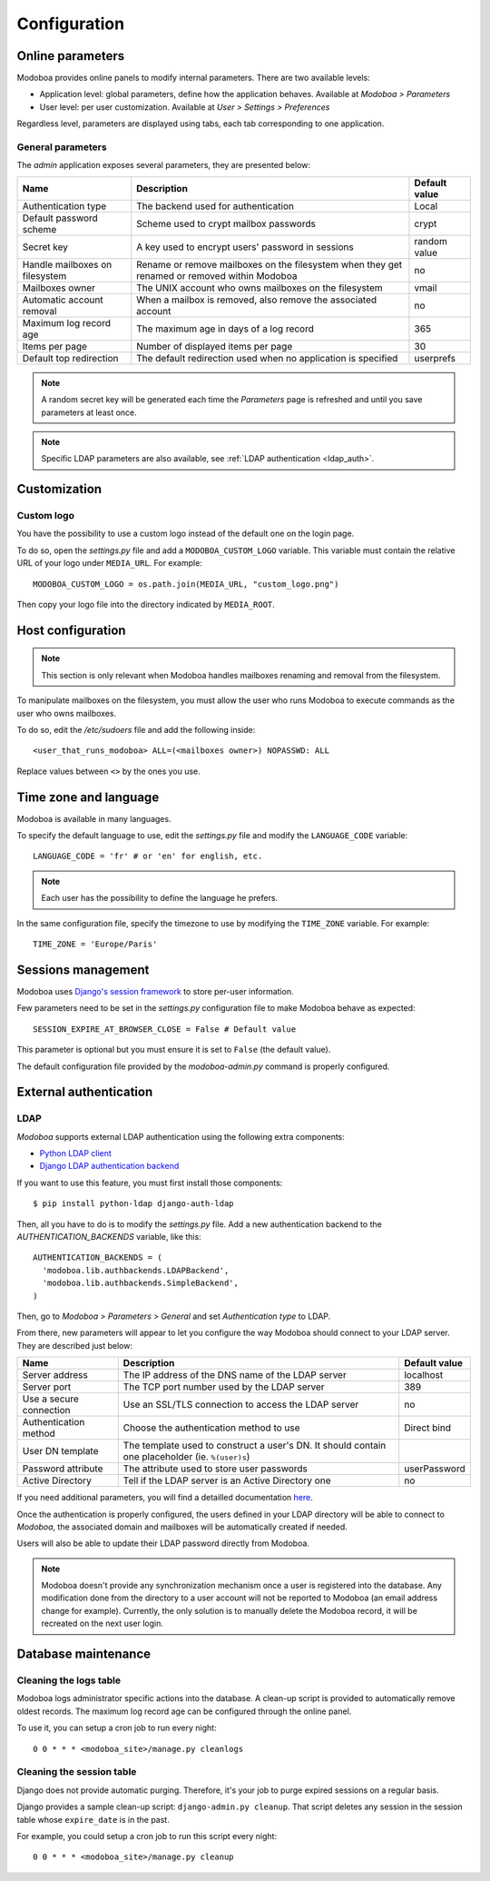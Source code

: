 #############
Configuration
#############

*****************
Online parameters
*****************

Modoboa provides online panels to modify internal parameters. There
are two available levels:

* Application level: global parameters, define how the application
  behaves. Available at *Modoboa > Parameters*

* User level: per user customization. Available at *User > Settings >
  Preferences*
 
Regardless level, parameters are displayed using tabs, each tab
corresponding to one application.

.. _admin-params:

General parameters
==================

The *admin* application exposes several parameters, they are presented below:

+--------------------+--------------------+--------------------+
|Name                |Description         |Default value       |
+====================+====================+====================+
|Authentication type |The backend used for|Local               |
|                    |authentication      |                    |
+--------------------+--------------------+--------------------+
|Default password    |Scheme used to crypt|crypt               |
|scheme              |mailbox passwords   |                    |
+--------------------+--------------------+--------------------+
|Secret key          |A key used to       |random value        |
|                    |encrypt users'      |                    |
|                    |password in sessions|                    |
+--------------------+--------------------+--------------------+
|Handle mailboxes on |Rename or remove    |no                  |
|filesystem          |mailboxes on the    |                    |
|                    |filesystem when they|                    |
|                    |get renamed or      |                    |
|                    |removed within      |                    |
|                    |Modoboa             |                    |
+--------------------+--------------------+--------------------+
|Mailboxes owner     |The UNIX account who|vmail               |
|                    |owns mailboxes on   |                    |
|                    |the filesystem      |                    |
+--------------------+--------------------+--------------------+
|Automatic account   |When a mailbox is   |no                  |
|removal             |removed, also remove|                    |
|                    |the associated      |                    |
|                    |account             |                    |
+--------------------+--------------------+--------------------+
|Maximum log record  |The maximum age in  |365                 |
|age                 |days of a log record|                    |
+--------------------+--------------------+--------------------+
|Items per page      |Number of displayed |30                  |
|                    |items per page      |                    |
+--------------------+--------------------+--------------------+
|Default top         |The default         |userprefs           |
|redirection         |redirection used    |                    |
|                    |when no application |                    |
|                    |is specified        |                    |
+--------------------+--------------------+--------------------+

.. note::

   A random secret key will be generated each time the *Parameters*
   page is refreshed and until you save parameters at least once.

.. note::

   Specific LDAP parameters are also available, see :ref:`LDAP
   authentication <ldap_auth>`.

*************
Customization
*************

Custom logo
===========

You have the possibility to use a custom logo instead of the default
one on the login page.

To do so, open the *settings.py* file and add a
``MODOBOA_CUSTOM_LOGO`` variable. This variable must contain the
relative URL of your logo under ``MEDIA_URL``. For example::

  MODOBOA_CUSTOM_LOGO = os.path.join(MEDIA_URL, "custom_logo.png")

Then copy your logo file into the directory indicated by
``MEDIA_ROOT``.

******************
Host configuration
******************

.. note::

  This section is only relevant when Modoboa handles mailboxes
  renaming and removal from the filesystem.

To manipulate mailboxes on the filesystem, you must allow the user who
runs Modoboa to execute commands as the user who owns mailboxes.

To do so, edit the */etc/sudoers* file and add the following inside::

  <user_that_runs_modoboa> ALL=(<mailboxes owner>) NOPASSWD: ALL

Replace values between ``<>`` by the ones you use.

.. _timezone_lang:

**********************
Time zone and language
**********************

Modoboa is available in many languages.

To specify the default language to use, edit the *settings.py* file
and modify the ``LANGUAGE_CODE`` variable::

  LANGUAGE_CODE = 'fr' # or 'en' for english, etc.

.. note::

  Each user has the possibility to define the language he prefers.

In the same configuration file, specify the timezone to use by
modifying the ``TIME_ZONE`` variable. For example::

  TIME_ZONE = 'Europe/Paris'

*******************
Sessions management
*******************

Modoboa uses `Django's session framework
<https://docs.djangoproject.com/en/dev/topics/http/sessions/?from=olddocs>`_
to store per-user information.

Few parameters need to be set in the *settings.py* configuration
file to make Modoboa behave as expected::

  SESSION_EXPIRE_AT_BROWSER_CLOSE = False # Default value

This parameter is optional but you must ensure it is set to ``False``
(the default value).

The default configuration file provided by the *modoboa-admin.py*
command is properly configured.

***********************
External authentication
***********************

.. _ldap_auth:

LDAP
====

*Modoboa* supports external LDAP authentication using the following extra components:

* `Python LDAP client <http://www.python-ldap.org/>`_
* `Django LDAP authentication backend <http://pypi.python.org/pypi/django-auth-ldap>`_

If you want to use this feature, you must first install those components::

  $ pip install python-ldap django-auth-ldap

Then, all you have to do is to modify the *settings.py* file. Add a
new authentication backend to the `AUTHENTICATION_BACKENDS` variable,
like this::

    AUTHENTICATION_BACKENDS = (
      'modoboa.lib.authbackends.LDAPBackend',
      'modoboa.lib.authbackends.SimpleBackend',
    )

Then, go to *Modoboa > Parameters > General* and set *Authentication
type* to LDAP.

From there, new parameters will appear to let you configure the way
Modoboa should connect to your LDAP server. They are described just below:

+--------------------+--------------------+--------------------+
|Name                |Description         |Default value       |
+====================+====================+====================+
|Server address      |The IP address of   |localhost           |
|                    |the DNS name of the |                    |
|                    |LDAP server         |                    |
+--------------------+--------------------+--------------------+
|Server port         |The TCP port number |389                 |
|                    |used by the LDAP    |                    |
|                    |server              |                    |
+--------------------+--------------------+--------------------+
|Use a secure        |Use an SSL/TLS      |no                  |
|connection          |connection to access|                    |
|                    |the LDAP server     |                    |
+--------------------+--------------------+--------------------+
|Authentication      |Choose the          |Direct bind         |
|method              |authentication      |                    |
|                    |method to use       |                    |
+--------------------+--------------------+--------------------+
|User DN template    |The template used to|                    |
|                    |construct a user's  |                    |
|                    |DN. It should       |                    |
|                    |contain one         |                    |
|                    |placeholder         |                    |
|                    |(ie. ``%(user)s``)  |                    |
+--------------------+--------------------+--------------------+
|Password attribute  |The attribute used  |userPassword        |
|                    |to store user       |                    |
|                    |passwords           |                    |
+--------------------+--------------------+--------------------+
|Active Directory    |Tell if the LDAP    |no                  |
|                    |server is an Active |                    |
|                    |Directory one       |                    |
+--------------------+--------------------+--------------------+

If you need additional parameters, you will find a detailled
documentation `here <http://packages.python.org/django-auth-ldap/>`_.

Once the authentication is properly configured, the users defined in
your LDAP directory will be able to connect to *Modoboa*, the associated
domain and mailboxes will be automatically created if needed.

Users will also be able to update their LDAP password directly from
Modoboa.

.. note:: 

   Modoboa doesn't provide any synchronization mechanism once a user
   is registered into the database. Any modification done from the
   directory to a user account will not be reported to Modoboa (an
   email address change for example). Currently, the only solution is
   to manually delete the Modoboa record, it will be recreated on the
   next user login.

********************
Database maintenance
********************

Cleaning the logs table
=======================

Modoboa logs administrator specific actions into the database. A
clean-up script is provided to automatically remove oldest
records. The maximum log record age can be configured through the
online panel.

To use it, you can setup a cron job to run every night::

  0 0 * * * <modoboa_site>/manage.py cleanlogs

Cleaning the session table
==========================

Django does not provide automatic purging. Therefore, it's your job to
purge expired sessions on a regular basis.

Django provides a sample clean-up script: ``django-admin.py
cleanup``. That script deletes any session in the session table whose
``expire_date`` is in the past.

For example, you could setup a cron job to run this script every night::

  0 0 * * * <modoboa_site>/manage.py cleanup
